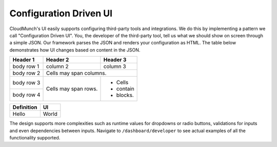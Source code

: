 Configuration Driven UI
-----------------------

CloudMunch's UI easily supports configuring third-party tools and integrations. We do this by implementing a pattern we call "Configuration Driven UI". You, the developer of the third-party tool, tell us what we should show on screen through a simple JSON. Our framework parses the JSON and renders your configuration as HTML. The table below demonstrates how UI changes based on content in the JSON.

+------------+------------+-----------+ 
| Header 1   | Header 2   | Header 3  | 
+============+============+===========+ 
| body row 1 | column 2   | column 3  | 
+------------+------------+-----------+ 
| body row 2 | Cells may span columns.| 
+------------+------------+-----------+ 
| body row 3 | Cells may  | - Cells   | 
+------------+ span rows. | - contain | 
| body row 4 |            | - blocks. | 
+------------+------------+-----------+

+--------------------------------+--------------------------------+ 
| Definition                     | UI                             | 
+================================+================================+ 
| Hello                          | World                          | 
+--------------------------------+--------------------------------+ 

+----------------------+--------------------------------+
| Definition           | UI                             |
+======================+================================+
| |text_input|   	   | |ui_configure_tab_text|        |
+----------------------+--------------------------------+
| |textarea_input|     | |ui_configure_tab_textarea|    |
+----------------------+--------------------------------+
| |radioButton_input|  | |ui_configure_tab_radioButton| |
+----------------------+--------------------------------+
| |dropdown_input|     | |ui_configure_tab_dropdown|    |
+----------------------+--------------------------------+

The design supports more complexities such as runtime values for dropdowns or radio buttons, validations for inputs and even dependencies between inputs. Navigate to ``/dashboard/developer`` to see actual examples of all the functionality supported.

.. figure:: screenshots/cm-operations/developer-screen.png
   :alt: Developer screen
   :caption: Developer screen

.. |text_input| image:: screenshots/configuration_driven_ui/text_input.png
.. |textarea_input| image:: screenshots/configuration_driven_ui/textarea_input.png
.. |radioButton_input| image:: screenshots/configuration_driven_ui/radioButton_input.png
.. |dropdown_input| image:: screenshots/configuration_driven_ui/dropdown_input.png
.. |ui_configure_tab_text| image:: screenshots/configuration_driven_ui/ui_configure_tab_text.png
.. |textarea_ui| image:: screenshots/configuration_driven_ui/ui_configure_tab_textarea.png
.. |radiobutton_ui| image:: screenshots/configuration_driven_ui/ui_configure_tab_radioButton.png
.. |ui_configure_tab_dropdown| image:: screenshots/configuration_driven_ui/ui_configure_tab_dropdown.png
